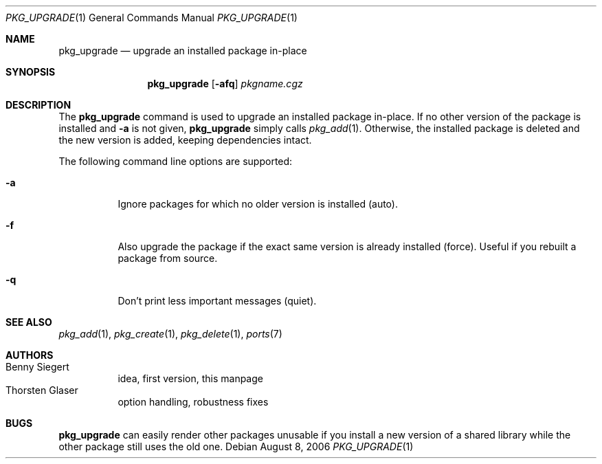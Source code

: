 .\"	$MirOS$
.\"
.\" Copyright (c) 2006
.\"	Benny Siegert <bsiegert@gmx.de>
.\"
.\" Licensee is hereby permitted to deal in this work without restric-
.\" tion, including unlimited rights to use, publicly perform, modify,
.\" merge, distribute, sell, give away or sublicence, provided all co-
.\" pyright notices above, these terms and the disclaimer are retained
.\" in all redistributions or reproduced in accompanying documentation
.\" or other materials provided with binary redistributions.
.\"
.\" Licensor hereby provides this work "AS IS" and WITHOUT WARRANTY of
.\" any kind, expressed or implied, to the maximum extent permitted by
.\" applicable law, but with the warranty of being written without ma-
.\" licious intent or gross negligence; in no event shall licensor, an
.\" author or contributor be held liable for any damage, direct, indi-
.\" rect or other, however caused, arising in any way out of the usage
.\" of this work, even if advised of the possibility of such damage.
.\"-
.\"
.Dd August 8, 2006
.Dt PKG_UPGRADE 1
.Os
.Sh NAME
.Nm pkg_upgrade
.Nd upgrade an installed package in-place
.Sh SYNOPSIS
.Nm pkg_upgrade
.Op Fl afq
.Ar pkgname.cgz
.Sh DESCRIPTION
The
.Nm
command is used to upgrade an installed package in-place.
If no other version of the package is installed and
.Fl a
is not given,
.Nm
simply calls
.Xr pkg_add 1 .
Otherwise, the installed package is deleted and the new version is added,
keeping dependencies intact.
.Pp
The following command line options are supported:
.Bl -tag -width indent
.It Fl a
Ignore packages for which no older version is installed
.Pq auto .
.It Fl f
Also upgrade the package if the exact same version is already installed
.Pq force .
Useful if you rebuilt a package from source.
.It Fl q
Don't print less important messages
.Pq quiet .
.El
.Sh SEE ALSO
.Xr pkg_add 1 ,
.Xr pkg_create 1 ,
.Xr pkg_delete 1 ,
.Xr ports 7
.Sh AUTHORS
.Bl -tag -width indent -compact
.It "Benny Siegert"
idea, first version, this manpage
.It "Thorsten Glaser"
option handling, robustness fixes
.El
.Sh BUGS
.Nm
can easily render other packages unusable if you install a new version
of a shared library while the other package still uses the old one.
